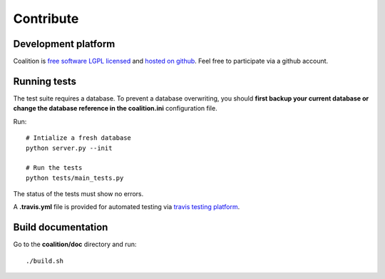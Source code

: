 Contribute
==========

Development platform
--------------------

Coalition is `free software LGPL licensed <https://en.wikipedia.org/wiki/GNU_Lesser_General_Public_License>`_ and `hosted on github <https://github.com/MercenariesEngineering/coalition>`_. Feel free to participate via a github account.

Running tests
-------------

The test suite requires a database. To prevent a database overwriting, you should **first backup your current database or change the database reference in the coalition.ini** configuration file.

Run::

  # Intialize a fresh database
  python server.py --init

  # Run the tests
  python tests/main_tests.py

The status of the tests must show no errors.

A **.travis.yml** file is provided for automated testing via `travis testing platform <https://travis-ci.org>`_.

Build documentation
-------------------

Go to the **coalition/doc** directory and run::

    ./build.sh

